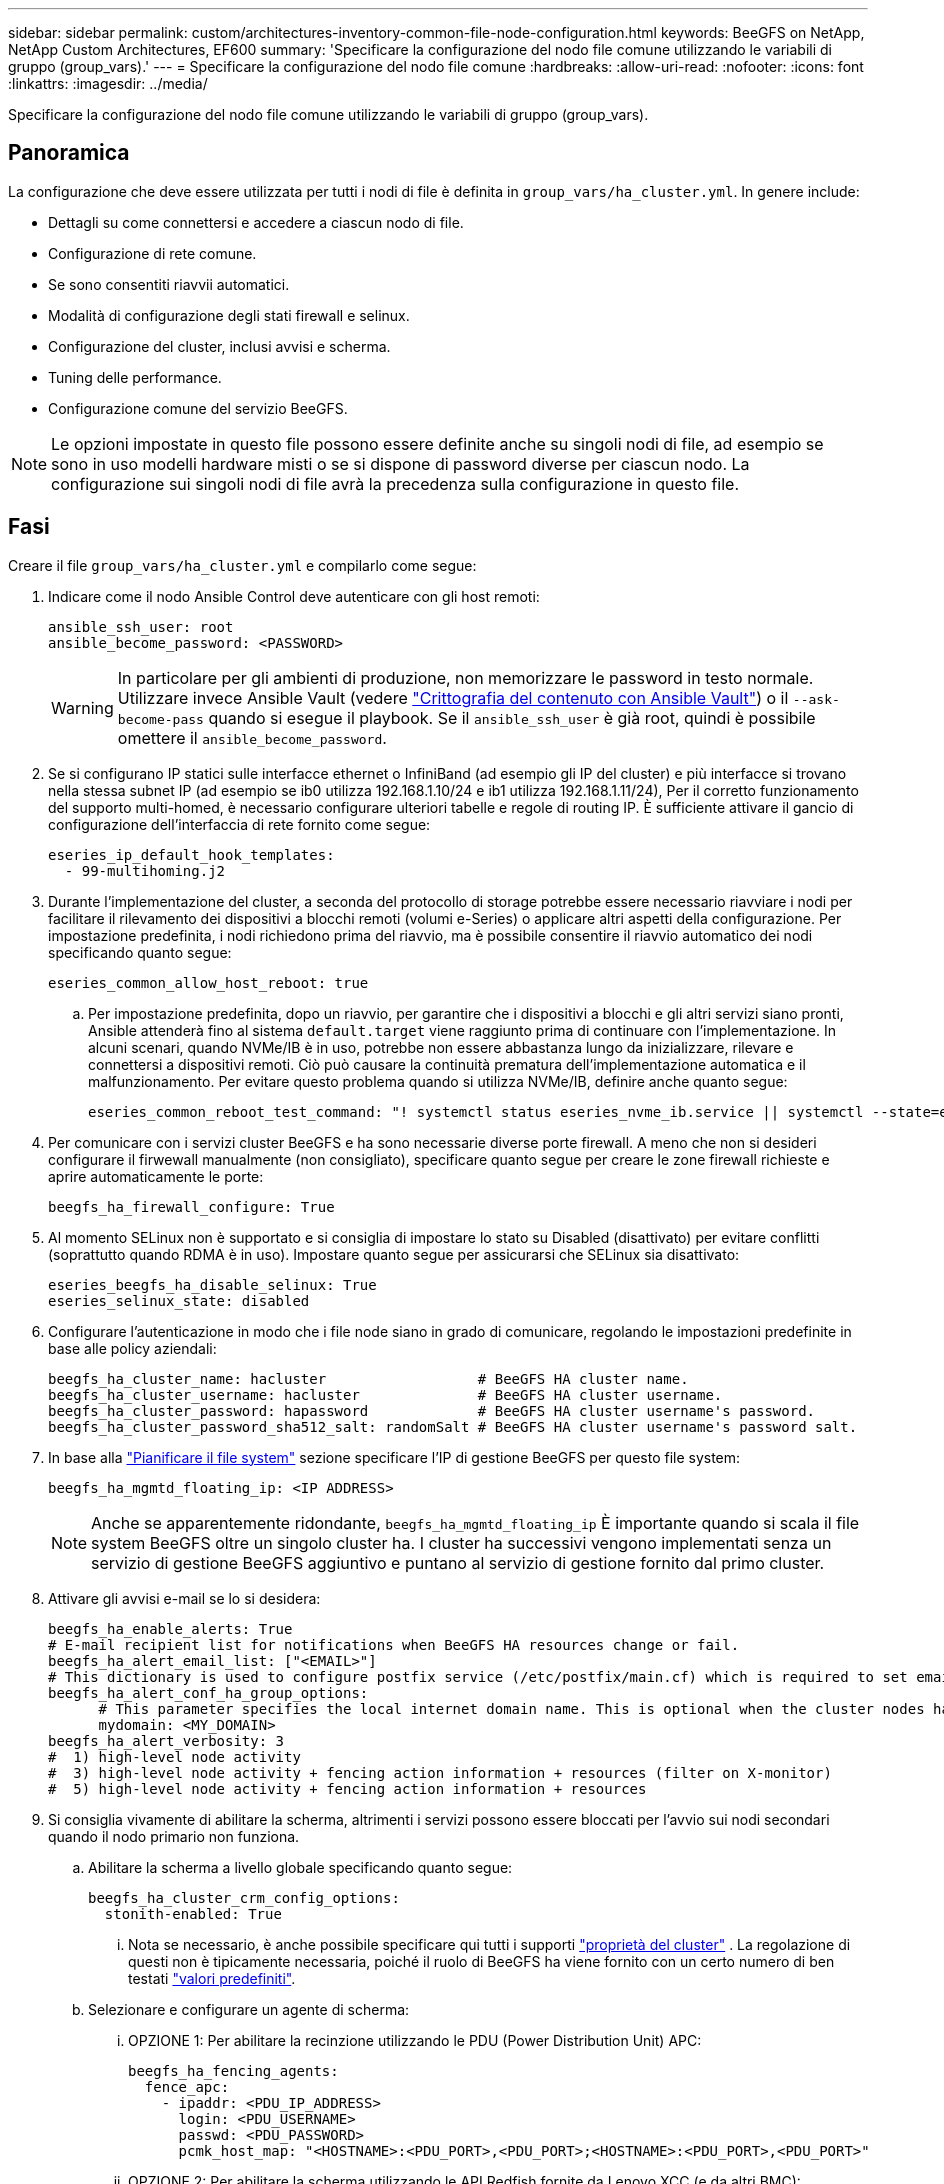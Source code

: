 ---
sidebar: sidebar 
permalink: custom/architectures-inventory-common-file-node-configuration.html 
keywords: BeeGFS on NetApp, NetApp Custom Architectures, EF600 
summary: 'Specificare la configurazione del nodo file comune utilizzando le variabili di gruppo (group_vars).' 
---
= Specificare la configurazione del nodo file comune
:hardbreaks:
:allow-uri-read: 
:nofooter: 
:icons: font
:linkattrs: 
:imagesdir: ../media/


[role="lead"]
Specificare la configurazione del nodo file comune utilizzando le variabili di gruppo (group_vars).



== Panoramica

La configurazione che deve essere utilizzata per tutti i nodi di file è definita in `group_vars/ha_cluster.yml`. In genere include:

* Dettagli su come connettersi e accedere a ciascun nodo di file.
* Configurazione di rete comune.
* Se sono consentiti riavvii automatici.
* Modalità di configurazione degli stati firewall e selinux.
* Configurazione del cluster, inclusi avvisi e scherma.
* Tuning delle performance.
* Configurazione comune del servizio BeeGFS.



NOTE: Le opzioni impostate in questo file possono essere definite anche su singoli nodi di file, ad esempio se sono in uso modelli hardware misti o se si dispone di password diverse per ciascun nodo. La configurazione sui singoli nodi di file avrà la precedenza sulla configurazione in questo file.



== Fasi

Creare il file `group_vars/ha_cluster.yml` e compilarlo come segue:

. Indicare come il nodo Ansible Control deve autenticare con gli host remoti:
+
[source, yaml]
----
ansible_ssh_user: root
ansible_become_password: <PASSWORD>
----
+

WARNING: In particolare per gli ambienti di produzione, non memorizzare le password in testo normale. Utilizzare invece Ansible Vault (vedere link:https://docs.ansible.com/ansible/latest/vault_guide/index.html["Crittografia del contenuto con Ansible Vault"^]) o il `--ask-become-pass` quando si esegue il playbook. Se il `ansible_ssh_user` è già root, quindi è possibile omettere il `ansible_become_password`.

. Se si configurano IP statici sulle interfacce ethernet o InfiniBand (ad esempio gli IP del cluster) e più interfacce si trovano nella stessa subnet IP (ad esempio se ib0 utilizza 192.168.1.10/24 e ib1 utilizza 192.168.1.11/24), Per il corretto funzionamento del supporto multi-homed, è necessario configurare ulteriori tabelle e regole di routing IP. È sufficiente attivare il gancio di configurazione dell'interfaccia di rete fornito come segue:
+
[source, yaml]
----
eseries_ip_default_hook_templates:
  - 99-multihoming.j2
----
. Durante l'implementazione del cluster, a seconda del protocollo di storage potrebbe essere necessario riavviare i nodi per facilitare il rilevamento dei dispositivi a blocchi remoti (volumi e-Series) o applicare altri aspetti della configurazione. Per impostazione predefinita, i nodi richiedono prima del riavvio, ma è possibile consentire il riavvio automatico dei nodi specificando quanto segue:
+
[source, yaml]
----
eseries_common_allow_host_reboot: true
----
+
.. Per impostazione predefinita, dopo un riavvio, per garantire che i dispositivi a blocchi e gli altri servizi siano pronti, Ansible attenderà fino al sistema `default.target` viene raggiunto prima di continuare con l'implementazione. In alcuni scenari, quando NVMe/IB è in uso, potrebbe non essere abbastanza lungo da inizializzare, rilevare e connettersi a dispositivi remoti. Ciò può causare la continuità prematura dell'implementazione automatica e il malfunzionamento. Per evitare questo problema quando si utilizza NVMe/IB, definire anche quanto segue:
+
[source, yaml]
----
eseries_common_reboot_test_command: "! systemctl status eseries_nvme_ib.service || systemctl --state=exited | grep eseries_nvme_ib.service"
----


. Per comunicare con i servizi cluster BeeGFS e ha sono necessarie diverse porte firewall. A meno che non si desideri configurare il firwewall manualmente (non consigliato), specificare quanto segue per creare le zone firewall richieste e aprire automaticamente le porte:
+
[source, yaml]
----
beegfs_ha_firewall_configure: True
----
. Al momento SELinux non è supportato e si consiglia di impostare lo stato su Disabled (disattivato) per evitare conflitti (soprattutto quando RDMA è in uso). Impostare quanto segue per assicurarsi che SELinux sia disattivato:
+
[source, yaml]
----
eseries_beegfs_ha_disable_selinux: True
eseries_selinux_state: disabled
----
. Configurare l'autenticazione in modo che i file node siano in grado di comunicare, regolando le impostazioni predefinite in base alle policy aziendali:
+
[source, yaml]
----
beegfs_ha_cluster_name: hacluster                  # BeeGFS HA cluster name.
beegfs_ha_cluster_username: hacluster              # BeeGFS HA cluster username.
beegfs_ha_cluster_password: hapassword             # BeeGFS HA cluster username's password.
beegfs_ha_cluster_password_sha512_salt: randomSalt # BeeGFS HA cluster username's password salt.
----
. In base alla link:architectures-plan-file-system.html["Pianificare il file system"^] sezione specificare l'IP di gestione BeeGFS per questo file system:
+
[source, yaml]
----
beegfs_ha_mgmtd_floating_ip: <IP ADDRESS>
----
+

NOTE: Anche se apparentemente ridondante, `beegfs_ha_mgmtd_floating_ip` È importante quando si scala il file system BeeGFS oltre un singolo cluster ha. I cluster ha successivi vengono implementati senza un servizio di gestione BeeGFS aggiuntivo e puntano al servizio di gestione fornito dal primo cluster.

. Attivare gli avvisi e-mail se lo si desidera:
+
[source, yaml]
----
beegfs_ha_enable_alerts: True
# E-mail recipient list for notifications when BeeGFS HA resources change or fail.
beegfs_ha_alert_email_list: ["<EMAIL>"]
# This dictionary is used to configure postfix service (/etc/postfix/main.cf) which is required to set email alerts.
beegfs_ha_alert_conf_ha_group_options:
      # This parameter specifies the local internet domain name. This is optional when the cluster nodes have fully qualified hostnames (i.e. host.example.com)
      mydomain: <MY_DOMAIN>
beegfs_ha_alert_verbosity: 3
#  1) high-level node activity
#  3) high-level node activity + fencing action information + resources (filter on X-monitor)
#  5) high-level node activity + fencing action information + resources
----
. Si consiglia vivamente di abilitare la scherma, altrimenti i servizi possono essere bloccati per l'avvio sui nodi secondari quando il nodo primario non funziona.
+
.. Abilitare la scherma a livello globale specificando quanto segue:
+
[source, yaml]
----
beegfs_ha_cluster_crm_config_options:
  stonith-enabled: True
----
+
... Nota se necessario, è anche possibile specificare qui tutti i supporti link:https://access.redhat.com/documentation/en-us/red_hat_enterprise_linux/9/html/configuring_and_managing_high_availability_clusters/assembly_controlling-cluster-behavior-configuring-and-managing-high-availability-clusters["proprietà del cluster"^] . La regolazione di questi non è tipicamente necessaria, poiché il ruolo di BeeGFS ha viene fornito con un certo numero di ben testati link:https://github.com/NetApp/beegfs/blob/master/roles/beegfs_ha_7_4/defaults/main.yml#L54["valori predefiniti"^].


.. Selezionare e configurare un agente di scherma:
+
... OPZIONE 1: Per abilitare la recinzione utilizzando le PDU (Power Distribution Unit) APC:
+
[source, yaml]
----
beegfs_ha_fencing_agents:
  fence_apc:
    - ipaddr: <PDU_IP_ADDRESS>
      login: <PDU_USERNAME>
      passwd: <PDU_PASSWORD>
      pcmk_host_map: "<HOSTNAME>:<PDU_PORT>,<PDU_PORT>;<HOSTNAME>:<PDU_PORT>,<PDU_PORT>"
----
... OPZIONE 2: Per abilitare la scherma utilizzando le API Redfish fornite da Lenovo XCC (e da altri BMC):
+
[source, yaml]
----
redfish: &redfish
  username: <BMC_USERNAME>
  password: <BMC_PASSWORD>
  ssl_insecure: 1 # If a valid SSL certificate is not available specify “1”.

beegfs_ha_fencing_agents:
  fence_redfish:
    - pcmk_host_list: <HOSTNAME>
      ip: <BMC_IP>
      <<: *redfish
    - pcmk_host_list: <HOSTNAME>
      ip: <BMC_IP>
      <<: *redfish
----
... Per ulteriori informazioni sulla configurazione di altri agenti di scherma, fare riferimento alla link:https://docs.redhat.com/en/documentation/red_hat_enterprise_linux/9/html/configuring_and_managing_high_availability_clusters/assembly_configuring-fencing-configuring-and-managing-high-availability-clusters["Documentazione RedHat"^].




. Il ruolo BeeGFS ha può applicare diversi parametri di tuning per ottimizzare ulteriormente le performance. Questi includono l'ottimizzazione dell'utilizzo della memoria del kernel e l'i/o dei dispositivi a blocchi, tra gli altri parametri. Il ruolo viene fornito con una serie ragionevole di link:https://github.com/NetApp/beegfs/blob/master/roles/beegfs_ha_7_4/defaults/main.yml#L180["valori predefiniti"^] in base al test con i nodi di blocco NetApp E-Series, ma per impostazione predefinita questi non vengono applicati a meno che non si specifichi:
+
[source, yaml]
----
beegfs_ha_enable_performance_tuning: True
----
+
.. Se necessario, specificare qui eventuali modifiche all'ottimizzazione predefinita delle prestazioni. Per ulteriori informazioni, consultare la documentazione completa link:https://github.com/NetApp/beegfs/blob/master/docs/beegfs_ha/performance_tuning.md["parametri di ottimizzazione delle performance"^] .


. Per garantire che gli indirizzi IP mobili (talvolta noti come interfacce logiche) utilizzati per i servizi BeeGFS possano eseguire il failover tra i nodi di file, tutte le interfacce di rete devono essere denominate in modo coerente. Per impostazione predefinita, i nomi delle interfacce di rete vengono generati dal kernel, che non è garantito per generare nomi coerenti, anche su modelli di server identici con adattatori di rete installati negli stessi slot PCIe. Ciò è utile anche quando si creano inventari prima dell'implementazione dell'apparecchiatura e si conoscono i nomi delle interfacce generate. Per garantire nomi di dispositivi coerenti, in base a un diagramma a blocchi del server o. `lshw  -class network -businfo` Output, specificare il mapping indirizzo PCIe desiderato per l'interfaccia logica come segue:
+
.. Per le interfacce di rete InfiniBand (IPoIB):
+
[source, yaml]
----
eseries_ipoib_udev_rules:
  "<PCIe ADDRESS>": <NAME> # Ex: 0000:01:00.0: i1a
----
.. Per le interfacce di rete Ethernet:
+
[source, yaml]
----
eseries_ip_udev_rules:
  "<PCIe ADDRESS>": <NAME> # Ex: 0000:01:00.0: e1a
----
+

IMPORTANT: Per evitare conflitti quando le interfacce vengono rinominate (impedendone la ridenominazione), non utilizzare nomi predefiniti potenziali come eth0, ens9f0, ib0 o ibs4f0. Una convenzione di denominazione comune prevede l'utilizzo di 'e' o 'i' per Ethernet o InfiniBand, seguito dal numero dello slot PCIe e da una lettera che indica la porta. Ad esempio, la seconda porta di un adattatore InfiniBand installato nello slot 3 è: I3b.

+

NOTE: Se si utilizza un modello di nodo di file verificato, fare clic su link:https://docs.netapp.com/us-en/beegfs/beegfs-deploy-create-inventory.html#step-4-define-configuration-that-should-apply-to-all-file-nodes["qui"^] Esempio di mapping indirizzo-porta logica PCIe.



. Specificare facoltativamente la configurazione da applicare a tutti i servizi BeeGFS nel cluster. È possibile trovare i valori di configurazione predefiniti link:https://github.com/NetApp/beegfs/blob/master/roles/beegfs_ha_7_4/defaults/main.yml#L237["qui"^]e specificare altrove la configurazione per servizio:
+
.. Servizio di gestione BeeGFS:
+
[source, yaml]
----
beegfs_ha_beegfs_mgmtd_conf_ha_group_options:
  <OPTION>: <VALUE>
----
.. Servizi di metadati BeeGFS:
+
[source, yaml]
----
beegfs_ha_beegfs_meta_conf_ha_group_options:
  <OPTION>: <VALUE>
----
.. Servizi di storage BeeGFS:
+
[source, yaml]
----
beegfs_ha_beegfs_storage_conf_ha_group_options:
  <OPTION>: <VALUE>
----


. A partire da BeeGFS 7.2.7 e 7.3.1 link:https://doc.beegfs.io/latest/advanced_topics/authentication.html["autenticazione della connessione"^] deve essere configurato o disabilitato esplicitamente. Esistono alcuni modi per configurarlo utilizzando la distribuzione basata su Ansible:
+
.. Per impostazione predefinita, l'implementazione configura automaticamente l'autenticazione della connessione e genera un `connauthfile` Che verranno distribuiti a tutti i nodi di file e utilizzati con i servizi BeeGFS. Questo file verrà anche posizionato/mantenuto nel nodo di controllo Ansible all'indirizzo `<INVENTORY>/files/beegfs/<sysMgmtdHost>_connAuthFile` dove deve essere mantenuto (in modo sicuro) per il riutilizzo con i client che devono accedere a questo file system.
+
... Per generare una nuova chiave, specificare `-e "beegfs_ha_conn_auth_force_new=True` Quando si esegue il playbook Ansible. Nota: Questa operazione viene ignorata se si seleziona `beegfs_ha_conn_auth_secret` è definito.
... Per le opzioni avanzate, fare riferimento all'elenco completo dei valori predefiniti inclusi nella link:https://github.com/NetApp/beegfs/blob/master/roles/beegfs_ha_7_4/defaults/main.yml#L21["Ruolo BeeGFS ha"^].


.. È possibile utilizzare un segreto personalizzato definendo quanto segue in `ha_cluster.yml`:
+
[source, yaml]
----
beegfs_ha_conn_auth_secret: <SECRET>
----
.. L'autenticazione della connessione può essere disattivata completamente (NON consigliata):
+
[source, yaml]
----
beegfs_ha_conn_auth_enabled: false
----




Fare clic su link:https://github.com/netappeseries/beegfs/blob/master/getting_started/beegfs_on_netapp/gen2/group_vars/ha_cluster.yml["qui"^] per un esempio di un file di inventario completo che rappresenta la configurazione di un nodo di file comune.



=== Utilizzo di HDR (200 GB) InfiniBand con i nodi a blocchi NetApp EF600:

Per utilizzare HDR (200 GB) InfiniBand con EF600, il gestore di subnet deve supportare la virtualizzazione. Se i nodi di file e blocchi sono collegati mediante uno switch, questo deve essere attivato nel gestore di subnet per il fabric complessivo.

Se i nodi di file e blocchi sono connessi direttamente con InfiniBand, un'istanza di `opensm` deve essere configurata su ogni nodo di file per ogni interfaccia connessa direttamente a un nodo di blocco. Per eseguire questa operazione, specificare `configure: true` quando link:architectures-inventory-configure-file-nodes.html["configurazione delle interfacce di storage dei nodi di file"^].

Attualmente la versione in arrivo di `opensm` fornita con le distribuzioni Linux supportate non supporta la virtualizzazione. È invece necessario installare e configurare la versione di `opensm` da NVIDIA OpenFabrics Enterprise Distribution (OFED). Sebbene la distribuzione con Ansible sia ancora supportata, sono necessari alcuni passaggi aggiuntivi:

. Utilizzando curl o lo strumento desiderato, scaricare i pacchetti per la versione di opensm elencati nella link:../second-gen/beegfs-technology-requirements.html["requisiti tecnologici"^] sezione dal sito web di NVIDIA alla `<INVENTORY>/packages/` directory. Ad esempio:
+
[source, bash]
----
curl -o packages/opensm-libs-5.17.2.MLNX20240610.dc7c2998-0.1.2310322.x86_64.rpm https://linux.mellanox.com/public/repo/mlnx_ofed/23.10-3.2.2.0/rhel9.3/x86_64/opensm-libs-5.17.2.MLNX20240610.dc7c2998-0.1.2310322.x86_64.rpm

curl -o packages/opensm-5.17.2.MLNX20240610.dc7c2998-0.1.2310322.x86_64.rpm https://linux.mellanox.com/public/repo/mlnx_ofed/23.10-3.2.2.0/rhel9.3/x86_64/opensm-5.17.2.MLNX20240610.dc7c2998-0.1.2310322.x86_64.rpm
----
. Sotto `group_vars/ha_cluster.yml` definire la seguente configurazione:
+
[source, yaml]
----
### OpenSM package and configuration information
eseries_ib_opensm_allow_upgrades: true
eseries_ib_opensm_skip_package_validation: true
eseries_ib_opensm_rhel_packages: []
eseries_ib_opensm_custom_packages:
  install:
    - files:
        add:
          "packages/opensm-libs-5.17.2.MLNX20240610.dc7c2998-0.1.2310322.x86_64.rpm": "/tmp/"
          "packages/opensm-5.17.2.MLNX20240610.dc7c2998-0.1.2310322.x86_64.rpm": "/tmp/"
    - packages:
        add:
          - /tmp/opensm-5.17.2.MLNX20240610.dc7c2998-0.1.2310322.x86_64.rpm
          - /tmp/opensm-libs-5.17.2.MLNX20240610.dc7c2998-0.1.2310322.x86_64.rpm
  uninstall:
    - packages:
        remove:
          - opensm
          - opensm-libs
      files:
        remove:
          - /tmp/opensm-5.17.2.MLNX20240610.dc7c2998-0.1.2310322.x86_64.rpm
          - /tmp/opensm-libs-5.17.2.MLNX20240610.dc7c2998-0.1.2310322.x86_64.rpm

eseries_ib_opensm_options:
  virt_enabled: "2"
----

